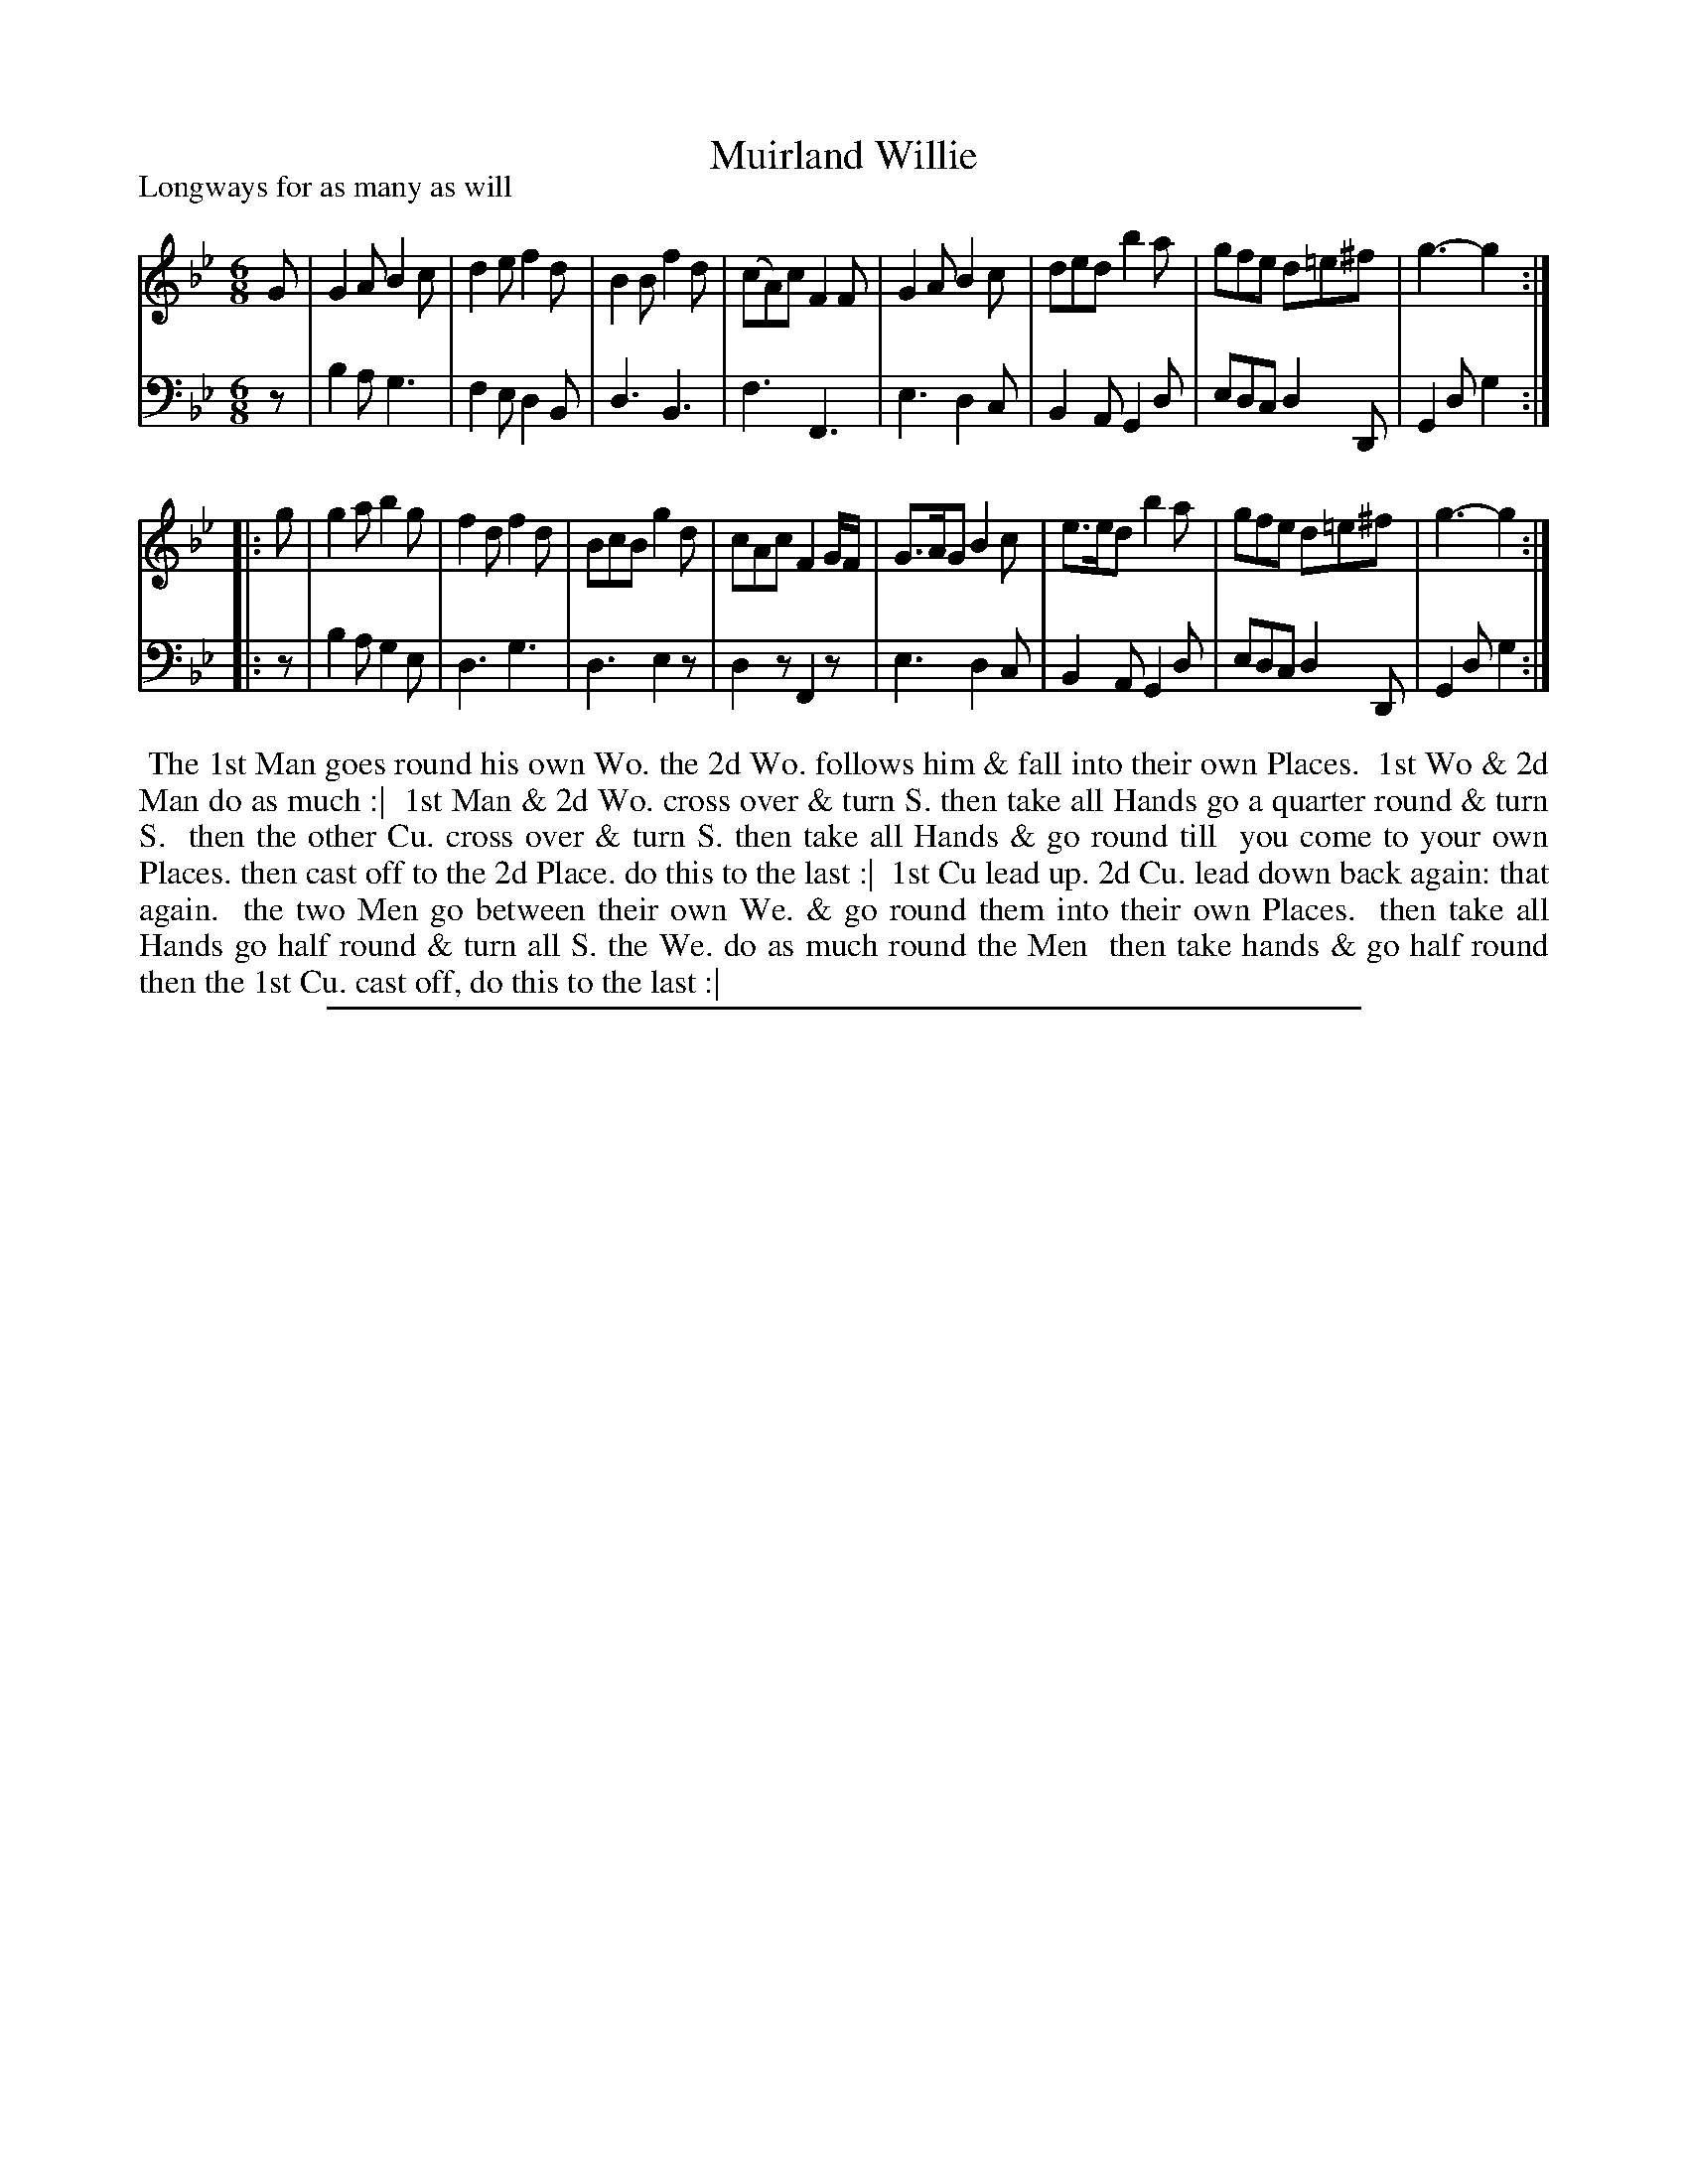 X: 1
T: Muirland Willie
P: Longways for as many as will
%R: jig
B: "Caledonian Country Dances" printed by John Walsh for John Johnson, London
S: 1: CCDTB http://imslp.org/wiki/Caledonian_Country_Dances_with_a_Thorough_Bass_(Various) p.95
Z: 2013 John Chambers <jc:trillian.mit.edu>
M: 6/8
L: 1/8
K: Gm
% - - - - - - - - - - - - - - - - - - - - - - - - -
V: 1
G |\
G2A B2c | d2e f2d | B2B f2d | (cA)c F2F |\
G2A B2c | ded b2a | gfe d=e^f | g3- g2 :|
|: g |\
g2a b2g | f2d f2d | BcB g2d | cAc F2G/F/ |\
G>AG B2c | e>ed b2a | gfe d=e^f | g3- g2 :|
% - - - - - - - - - - - - - - - - - - - - - - - - -
V: 2 clef=bass middle=d
z |\
b2a g3 | f2e d2B | d3 B3 | f3 F3 |\
e3 d2c | B2A G2d | edc d2D | G2d g2 :|
|: z |\
b2a g2e | d3 g3 | d3 e2z | d2z F2z |\
e3 d2c | B2A G2d | edc d2D | G2d g2 :|
% - - - - - - - - - - - - - - - - - - - - - - - - -
%%begintext align
%% The 1st Man goes round his own Wo. the 2d Wo. follows him & fall into their own Places.
%% 1st Wo & 2d Man do as much :|
%% 1st Man & 2d Wo. cross over & turn S. then take all Hands go a quarter round & turn S.
%% then the other Cu. cross over & turn S. then take all Hands & go round till
%% you come to your own Places. then cast off to the 2d Place. do this to the last :|
%% 1st Cu lead up. 2d Cu. lead down back again: that again.
%% the two Men go between their own We. & go round them into their own Places.
%% then take all Hands go half round & turn all S. the We. do as much round the Men
%% then take hands & go half round then the 1st Cu. cast off, do this to the last :|
%%endtext
%%sep 1 8 500
